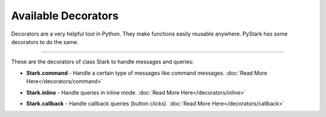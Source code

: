 Available Decorators
====================

Decorators are a very helpful tool in Python. They make functions easily reusable anywhere. PyStark has some decorators to do the same.

-----------------

These are the decorators of class Stark to handle messages and queries:

- **Stark.command** - Handle a certain type of messages like command messages. :doc:`Read More Here</decorators/command>`

.. |a| raw:: html

    <\a>

- **Stark.inline** - Handle queries in inline mode. :doc:`Read More Here</decorators/inline>`

.. |b| raw:: html

    <\b>

- **Stark.callback** - Handle callback queries (button clicks). :doc:`Read More Here</decorators/callback>`
